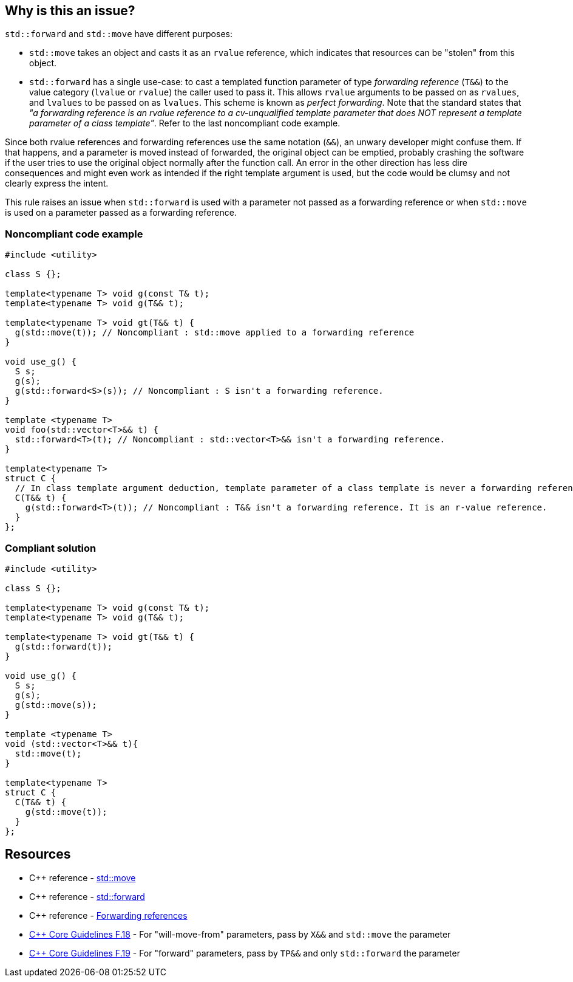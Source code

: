 == Why is this an issue?

``++std::forward++`` and ``++std::move++`` have different purposes:

* ``++std::move++`` takes an object and casts it as an ``++rvalue++`` reference, which indicates that resources can be "stolen" from this object.
* ``++std::forward++`` has a single use-case: to cast a templated function parameter of type _forwarding reference_ (``++T&&++``) to the value category (``++lvalue++`` or ``++rvalue++``) the caller used to pass it. This allows ``++rvalue++`` arguments to be passed on as ``++rvalues++``, and ``++lvalues++`` to be passed on as ``++lvalues++``. This scheme is known as _perfect forwarding_. Note that the standard states that _"a forwarding reference is an rvalue reference to a cv-unqualified template parameter that does NOT represent a template parameter of a class template"_. Refer to the last noncompliant code example.

Since both rvalue references and forwarding references use the same notation (``++&&++``), an unwary developer might confuse them. If that happens, and a parameter is moved instead of forwarded, the original object can be emptied, probably crashing the software if the user tries to use the original object normally after the function call. An error in the other direction has less dire consequences and might even work as intended if the right template argument is used, but the code would be clumsy and not clearly express the intent.


This rule raises an issue when ``++std::forward++`` is used with a parameter not passed as a forwarding reference or when ``++std::move++`` is used on a parameter passed as a forwarding reference.


=== Noncompliant code example

[source,cpp,diff-id=1,diff-type=noncompliant]
----
#include <utility>

class S {};

template<typename T> void g(const T& t);
template<typename T> void g(T&& t);

template<typename T> void gt(T&& t) {
  g(std::move(t)); // Noncompliant : std::move applied to a forwarding reference
}

void use_g() {
  S s;
  g(s);
  g(std::forward<S>(s)); // Noncompliant : S isn't a forwarding reference.
}

template <typename T>
void foo(std::vector<T>&& t) {
  std::forward<T>(t); // Noncompliant : std::vector<T>&& isn't a forwarding reference.
}

template<typename T>
struct C {
  // In class template argument deduction, template parameter of a class template is never a forwarding reference.
  C(T&& t) {
    g(std::forward<T>(t)); // Noncompliant : T&& isn't a forwarding reference. It is an r-value reference.
  }
};
----


=== Compliant solution

[source,cpp,diff-id=1,diff-type=compliant]
----
#include <utility>

class S {};

template<typename T> void g(const T& t);
template<typename T> void g(T&& t);

template<typename T> void gt(T&& t) {
  g(std::forward(t));
}

void use_g() {
  S s;
  g(s);
  g(std::move(s));
}

template <typename T>
void (std::vector<T>&& t){
  std::move(t);
}

template<typename T>
struct C {
  C(T&& t) {
    g(std::move(t));
  }
};
----


== Resources

* {cpp} reference - https://en.cppreference.com/w/cpp/utility/move[std::move]
* {cpp} reference - https://en.cppreference.com/w/cpp/utility/forward[std::forward]
* {cpp} reference - https://en.cppreference.com/w/cpp/language/reference#Forwarding_references[Forwarding references]
* https://github.com/isocpp/CppCoreGuidelines/blob/e49158a/CppCoreGuidelines.md#f18-for-will-move-from-parameters-pass-by-x-and-stdmove-the-parameter[{cpp} Core Guidelines F.18] - For "will-move-from" parameters, pass by `X&&` and `std::move` the parameter
* https://github.com/isocpp/CppCoreGuidelines/blob/e49158a/CppCoreGuidelines.md#f19-for-forward-parameters-pass-by-tp-and-only-stdforward-the-parameter[{cpp} Core Guidelines F.19] - For "forward" parameters, pass by `TP&&` and only `std::forward` the parameter


ifdef::env-github,rspecator-view[]
'''
== Comments And Links
(visible only on this page)

=== on 4 Jul 2019, 10:55:35 Geoffray Adde wrote:
``++Lambda functions++`` with ``++auto++`` parameters are also template in disguise. ``++auto&&++`` arguments should be treated as forwarding references.

=== on 26 Aug 2019, 22:08:13 Loïc Joly wrote:
Can you please review my changes?

=== on 9 Sep 2019, 17:35:47 Ann Campbell wrote:
\[~geoffray.adde] in SonarSource we've standardized on a (non-standard) spelling: Noncompliant. And in the compliant solution there's no need to explicitly mark anything compliant because by its nature everything in it is. I've corrected those things in this RSPEC, but for future reference...


Also, Geoffray and [~loic.joly], this RSPEC has no message.


For the references gentlemen, are you confident that these pages on en.cppreference.com will still be around 5 years from now?


And finally, it's not clear to me what Bad Thing will happen if you break this rule. Maybe that's because I'm not conversant in {cpp}. Maybe it's in there implicitly. But remember that we write rule descriptions not for language wizards but for the ones who still have something (a lot?) to learn. :-)

=== on 9 Sep 2019, 19:32:28 Loïc Joly wrote:
This website is already several years old, is well maintained and updated regularly. Is as become a de facto standard for {cpp}, so even is predictions are hard to make, especially the ones about the future :), we are as confident as can be...


For the message part, I don't think it is displayed anywhere in the rule description, and as such, is can only be used to communicated between the RSPECator and the guy who implements the rule, and is not necessary if they work closely together. Please correct me if I'm wrong. I'm reluctant to write the message, because quite often, when implementing the rule we discover special cases that require a message change.


Thank you for the bad things that can happen, I'll update the rspec.

=== on 3 Oct 2019, 23:41:48 Abbas Sabra wrote:
According to the {cpp}17 standard, there is a way to define class type deduction guide to make the constructor argument a forwarding reference. We should keep an eye on such example:

----
template <typename T>
struct A {
A(T&&); // Here T&& is forwarding reference because of the deduction guide defined belowe
};
template <typename T> A(T&&) -> A;
----
 

=== on 10 Oct 2019, 16:00:56 Geoffray Adde wrote:
\[~loic.joly], all changes are fine by me.

endif::env-github,rspecator-view[]
